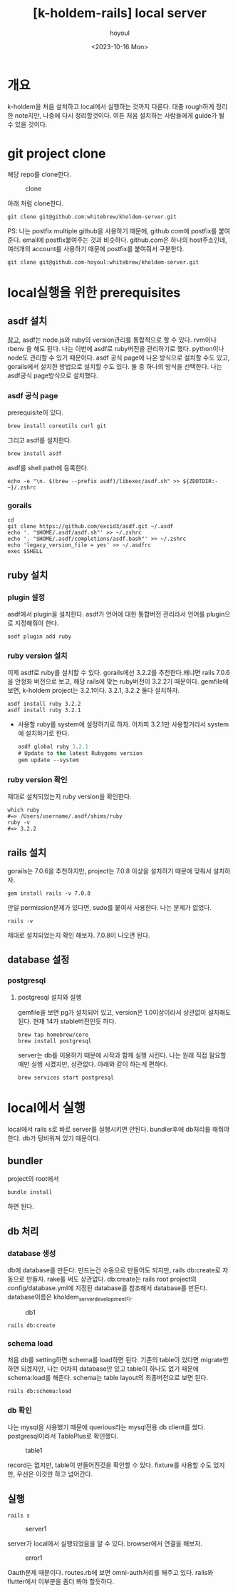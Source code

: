 :PROPERTIES:
:ID:       9FD80178-D948-4CA3-B95D-C77C0BDB65CF
:mtime:    20231016124539 20231016113833 20231016103439
:ctime:    20231016103439
:END:
#+title: [k-holdem-rails] local server
#+AUTHOR: hoyoul
#+EMAIL: hoyoul.park@gmail.com
#+DATE: <2023-10-16 Mon>
#+DESCRIPTION: kholdem source 분석
#+HUGO_DRAFT: true

#+OPTIONS: toc:nil num:nil
#+LATEX_CMD: xelatex
#+LATEX_CLASS: oblivoir
#+LATEX_CLASS_OPTIONS: [a4paper]
#+LATEX_HEADER: \usepackage{kotex}
* 개요
k-holdem을 처음 설치하고 local에서 실행하는 것까지 다룬다. 대충
rough하게 정리한 note지만, 나중에 다시 정리할것이다. 여튼
처음 설치하는 사람들에게 guide가 될 수 있을 것이다.

* git project clone
해당 repo를 clone한다.

#+CAPTION: clone
#+NAME: clone
#+attr_html: :width 400px
#+attr_latex: :width 400px
[[../static/img/k-holdem/clone1.png]]

아래 처럼 clone한다.
#+BEGIN_SRC shell
git clone git@github.com:whitebrew/kholdem-server.git
#+END_SRC

PS: 나는 postfix multiple github을 사용하기 때문에, github.com에
postfix를 붙여준다. email에 postfix붙여주는 것과
비슷하다. github.com은 하나의 host주소인데, 여러개의 account를
사용하기 때문에 postfix를 붙여줘서 구분한다.
#+BEGIN_SRC shell
git clone git@github.com-hoyoul:whitebrew/kholdem-server.git
#+END_SRC

* local실행을 위한 prerequisites 
** asdf 설치
[[https://asdf-vm.com/guide/getting-started.html][참고]], asdf는 node.js와 ruby의 version관리를 통합적으로 할 수
있다. rvm이나 rbenv 을 해도 된다. 나는 이번에 asdf로 ruby버전을
관리하기로 했다. python이나 node도 관리할 수 있기 때문이다. asdf 공식
page에 나온 방식으로 설치할 수도 있고, gorails에서 설치한 방법으로
설치할 수도 있다. 둘 중 하나의 방식을 선택한다. 나는 asdf공식
page방식으로 설치했다.
*** asdf 공식 page
prerequisite이 있다.
#+BEGIN_SRC shell
brew install coreutils curl git
#+END_SRC

그리고 asdf를 설치한다.

#+BEGIN_SRC shell
brew install asdf
#+END_SRC

asdf를 shell path에 등록한다.
#+BEGIN_SRC shell
echo -e "\n. $(brew --prefix asdf)/libexec/asdf.sh" >> ${ZDOTDIR:-~}/.zshrc
#+END_SRC

*** gorails
#+BEGIN_SRC shell
cd
git clone https://github.com/excid3/asdf.git ~/.asdf
echo '. "$HOME/.asdf/asdf.sh"' >> ~/.zshrc
echo '. "$HOME/.asdf/completions/asdf.bash"' >> ~/.zshrc
echo 'legacy_version_file = yes' >> ~/.asdfrc
exec $SHELL
#+END_SRC

** ruby 설치
*** plugin 설정
asdf에서 plugin을 설치한다. asdf가 언어에 대한 통합버전 관리라서
언어를 plugin으로 지정해줘야 한다.

#+BEGIN_SRC shell
asdf plugin add ruby
#+END_SRC
*** ruby version 설치
이제 asdf로 ruby를 설치할 수 있다. gorails에선 3.2.2를 추천한다.왜냐면
rails 7.0.6을 안정화 버전으로 보고, 해당 rails에 맞는 ruby버전이
3.2.2기 때문이다. gemfile에 보면, k-holdem project는 3.2.1이다. 3.2.1,
3.2.2 둘다 설치하자.

#+BEGIN_SRC shell
    asdf install ruby 3.2.2
    asdf install ruby 3.2.1
#+END_SRC

- 사용할 ruby를 system에 설정하기로 하자. 어차피 3.2.1만 사용할거라서
  system에 설치하기로 한다.
  #+BEGIN_SRC emacs-lisp
    asdf global ruby 3.2.1
    # Update to the latest Rubygems version
    gem update --system
  #+END_SRC
*** ruby version 확인
제대로 설치되었는지 ruby version을 확인한다.

#+BEGIN_SRC shell
which ruby
#=> /Users/username/.asdf/shims/ruby
ruby -v
#=> 3.2.2
#+END_SRC
** rails 설치
gorails는 7.0.6을 추천하지만, project는 7.0.8 이상을 설치하기 때문에
맞춰서 설치하자.

#+BEGIN_SRC shell
gem install rails -v 7.0.8
#+END_SRC

만일 permission문제가 있다면, sudo를 붙여서 사용한다. 나는 문제가 없었다. 

#+BEGIN_SRC shell
rails -v
#+END_SRC
제대로 설치되었는지 확인 해보자. 7.0.8이 나오면 된다.
** database 설정
*** postgresql
**** postgresql 설치와 실행
gemfile을 보면 pg가 설치되어 있고, version은 1.0이상이라서 상관없이
설치해도 된다. 현재 14가 stable버전인듯 하다.
#+BEGIN_SRC shell
brew tap homebrew/core
brew install postgresql
#+END_SRC

server는 db를 이용하기 때문에 시작과 함께 실행 시킨다. 나는 원래 직접
필요할 때만 실행 시켰지만, 상관없다. 아래와 같이 하는게 편하다.
#+BEGIN_SRC shell
brew services start postgresql
#+END_SRC
* local에서 실행
local에서 rails s로 바로 server를 실행시키면 안된다. bundler후에 db처리를 해줘야
한다. db가 텅비워져 있기 때문이다.
** bundler
project의 root에서

#+BEGIN_SRC shell
bundle install
#+END_SRC
하면 된다.
** db 처리
*** database 생성
db에 database를 만든다. 만드는건 수동으로 만들어도 되지만, rails
db:create로 자동으로 만들자. rake를 써도 상관없다. db:create는 rails
root project의 config/database.yml에 지정된 database를 참조해서
database를 만든다. database이름은 kholdem_server_development다.

#+CAPTION: db1
#+NAME: db1
#+attr_html: :width 400px
#+attr_latex: :width 400px
[[../static/img/k-holdem/db1.png]]

#+BEGIN_SRC shell
rails db:create
#+END_SRC
*** schema load
처음 db를 setting하면 schema를 load하면 된다. 기존의 table이 있다면
migrate만 하면 되겠지만, 나는 어차피 database만 있고 table이 하나도
없기 때문에 schema:load를 해준다. schema는 table layout의 최종버전으로
보면 된다.

#+BEGIN_SRC shell
rails db:schema:load
#+END_SRC
*** db 확인
나는 mysql을 사용했기 때문에 querious라는 mysql전용 db client를
썼다. postgresql이라서 TablePlus로 확인했다.

#+CAPTION: table1
#+NAME: table1
#+attr_html: :width 400px
#+attr_latex: :width 400px
[[../static/img/k-holdem/table1.png]]

record는 없지만, table이 만들어진것을 확인할 수 있다. fixture를 사용할
수도 있지만, 우선은 이것만 하고 넘어간다.
** 실행
#+BEGIN_SRC shell
rails s
#+END_SRC
#+CAPTION: server1
#+NAME: server1
#+attr_html: :width 400px
#+attr_latex: :width 400px
[[../static/img/k-holdem/server1.png]]


server가 local에서 실행되었음을 알 수 있다. browser에서 연결을 해보자.
#+CAPTION: error1
#+NAME: error1
#+attr_html: :width 400px
#+attr_latex: :width 400px
[[../static/img/k-holdem/error1.png]]

Oauth문제 때문이다. routes.rb에 보면 omni-auth처리를 해주고
있다. rails와 flutter에서 이부분을 좀더 봐야 할듯하다.


